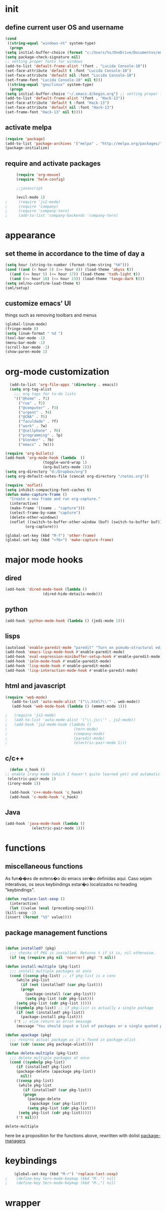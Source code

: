 * init
** define current user OS and username
   
#+BEGIN_SRC emacs-lisp 
    (cond
     ((string-equal "windows-nt" system-type)
      (progn
	(setq initial-buffer-choice (format "c:/Users/%s/OneDrive/Documentos/emacs/begin.org" user-login-name))
	(setq package-check-signature nil)
	;; setting proper fonts for windows
	(add-to-list 'default-frame-alist '(font . "Lucida Console-10"))  
	(set-face-attribute 'default t :font "Lucida Console-10")  
	(set-face-attribute 'default nil :font "Lucida Console-10")  
	(set-frame-font "Lucida Console-10" nil t))) 
     ((string-equal "gnu/linux" system-type)
      (progn
	(setq initial-buffer-choice "~/.emacs.d/begin.org") ;; setting proper fonts for linux 
	(add-to-list 'default-frame-alist '(font . "Hack-13"))  
	(set-face-attribute 'default t :font "Hack-13")  
	(set-face-attribute 'default nil :font "Hack-13")  
	(set-frame-font "Hack-13" nil t))))
#+END_SRC

#+RESULTS:

** activate melpa
   #+BEGIN_SRC emacs-lisp
   (require 'package)
   (add-to-list 'package-archives '("melpa" . "http://melpa.org/packages/") t)
   (package-initialize)
  
   #+END_SRC

   #+RESULTS:

** require and activate packages
   #+BEGIN_SRC emacs-lisp 
     (require 'org-mouse)
     (require 'helm-config)

     ;;javascript 

     (evil-mode 1)
;     (require 'js2-mode)
;     (require 'company)
;     (require 'company-tern)
;     (add-to-list 'company-backends 'company-tern)

   #+END_SRC

* appearance  
** set theme in accordance to the time of day a
   #+BEGIN_SRC emacs-lisp
     (setq hour (string-to-number (format-time-string "%H")))
     (cond ((and (< hour 5) (>= hour 0)) (load-theme 'abyss t))
	   ((and (>= hour 5) (<= hour 17)) (load-theme 'tsdh-light t))
	   ((and (>= hour 18) (<= hour 23)) (load-theme 'tango-dark t)))
     (setq sml/no-confirm-load-theme t)
     (sml/setup)
   #+END_SRC

   #+RESULTS:

** customize emacs' UI 
   things such as removing toolbars and menus
   #+BEGIN_SRC emacs-lisp 
     (global-linum-mode)
     (fringe-mode 0)
     (setq linum-format " %d ")
     (tool-bar-mode -1)
     (menu-bar-mode -1)
     (scroll-bar-mode -1)
     (show-paren-mode 1)
    #+END_SRC

* org-mode customization 
#+BEGIN_SRC emacs-lisp 
    (add-to-list 'org-file-apps '(directory . emacs))
    (setq org-tag-alist
	  ;;; org tags for to-do lists
	  '(("@home" . ?1)
	    ("rua" . ?2)
	    ("@computer" . ?3)
	    ("urgent" . ?4)
	    ("@CNA" . ?5)
	    ("faculdade" . ?f)
	    ("work" . ?w)
	    ("@cellphone" . ?6)
	    ("programming" . ?p)
	    ("blender" . ?b)
	    ("emacs" . ?e)))

  (require 'org-bullets)
  (add-hook 'org-mode-hook (lambda  ()
			       (toggle-word-wrap 1)
			       (org-bullets-mode 1)))
  (setq org-directory "d:/Dropbox/org")
  (setq org-default-notes-file (concat org-directory "/notes.org"))

  (require 'noflet)
  (setq inhibit-compacting-font-caches t)
  (defun make-capture-frame ()
    "Create a new frame and run org-capture."
    (interactive)
    (make-frame '((name . "capture")))
    (select-frame-by-name "capture")
    (delete-other-windows)
    (noflet ((switch-to-buffer-other-window (buf) (switch-to-buffer buf)))
	       (org-capture)))

  (global-set-key (kbd "M-f") 'other-frame)
  (global-set-key (kbd "<f6>") 'make-capture-frame)
#+END_SRC

#+RESULTS:
: make-capture-frame

* major mode hooks
** dired 
#+BEGIN_SRC emacs-lisp
  (add-hook 'dired-mode-hook (lambda ()
			       (dired-hide-details-mode)))

#+END_SRC
** python
   #+BEGIN_SRC emacs-lisp 
   (add-hook 'python-mode-hook (lambda () (jedi-mode 1)))
   #+END_SRC

** lisps 
#+BEGIN_SRC emacs-lisp
  (autoload 'enable-paredit-mode "paredit" "Turn on pseudo-structural editing of Lisp code." t)
  (add-hook 'emacs-lisp-mode-hook #'enable-paredit-mode)
  (add-hook 'eval-expression-minibuffer-setup-hook #'enable-paredit-mode)
  (add-hook 'ielm-mode-hook #'enable-paredit-mode)
  (add-hook 'lisp-mode-hook #'enable-paredit-mode)
  (add-hook 'lisp-interaction-mode-hook #'enable-paredit-mode)

     #+END_SRC
** html and javascript
   #+BEGIN_SRC emacs-lisp
     (require 'web-mode)
        (add-to-list 'auto-mode-alist '("\\.html?\\'" . web-mode))
        (add-hook 'web-mode-hook (lambda () (emmet-mode 1)))

     ;   (require 'js2-mode)
     ;   (add-to-list 'auto-mode-alist '("\\.js\\'" . js2-mode))
     ;   (add-hook 'js2-mode-hook (lambda ()
     ;                              (tern-mode)
     ;                              (company-mode)
     ;                              (paredit-mode)
     ;                              (electric-pair-mode 1)))
   #+END_SRC
** c/c++ 
   #+BEGIN_SRC emacs-lisp
      (defun c_hook ()
	;; enable irony mode (which I haven't quite learned yet) and automatic curly brackets setting
	 (electric-pair-mode 1)
	 (irony-mode 1))

      (add-hook 'c++-mode-hook 'c_hook) 
      (add-hook 'c-mode-hook 'c_hook)
   #+END_SRC
** Java
   #+BEGIN_SRC emacs-lisp 
     (add-hook 'java-mode-hook (lambda ()
				 (electric-pair-mode 1)))
   #+END_SRC
* functions
** miscellaneous functions
   As fun��es de extens�o do emacs ser�o definidas aqui. Caso sejam interativas, os seus keybindings estar�o localizados no heading "keybindings".
   #+BEGIN_SRC emacs-lisp 
     (defun replace-last-sexp ()
       (interactive)
       (let ((value (eval (preceding-sexp))))
	 (kill-sexp -1)
	 (insert (format "%S" value))))

   #+END_SRC

** package management functions
 #+BEGIN_SRC emacs-lisp

   (defun installed? (pkg)
     ;;; checks if PKG is installed. Returns t if it is, nil otherwise.
     (if (eq (require pkg nil 'noerror) pkg) 't nil))

   (defun install-multiple (pkg-list)
     ;;; install multiple packages at once
     (cond ((consp pkg-list) ;; if pkg-list is a cons  
	    (while pkg-list
	      (if (not (installed? (car pkg-list)))
		  (progn
		    (package-install (car pkg-list))
		    (setq pkg-list (cdr pkg-list)))
		(setq pkg-list (cdr pkg-list )))))
	   ((symbolp pkg-list) ;; if pkg-list is actually a single package
	    (if (not (installed? pkg-list))
	      (package-install pkg-list)))
	   ('t ;; else return an error message
	    (message "You should input a list of packages or a single quoted package"))))

   (defun apackage (pkg)
     ;;; returns actual package as it's found in package-alist 
     (car (cdr (assoc pkg package-alist))))

   (defun delete-multiple (pkg-list)
     ;;; delete multiple packages at once
     (cond ((symbolp pkg-list)
	    (if (installed? pkg-list)
		(package-delete (apackage pkg-list))
	      nil))
	    ((consp pkg-list)
	     (while pkg-list
	       (if (installed? (car pkg-list))
		   (progn
		     (package-delete
		      (apackage (car pkg-list)))
		     (setq pkg-list (cdr pkg-list)))
		 (setq pkg-list (cdr pkg-list)))))
	    ('t nil)))

 #+END_SRC

 #+RESULTS:
 : delete-multiple

here be a proposition for the functions above, rewritten with dolist [[file:c:/Users/User/Desktop/emacs/prop/funcdolist.el][package-managers]]  
* keybindings

  #+BEGIN_SRC emacs-lisp 
    (global-set-key (kbd "M-r") 'replace-last-sexp)
;    (define-key tern-mode-keymap (kbd "M-.") nil)
;    (define-key tern-mode-keymap (kbd "M-,") nil)
  #+END_SRC

* wrapper
#+BEGIN_SRC emacs-lisp 
(defun display-startup-echo-area-message ()
  (message (format "hi, %s! Everything is working as expected. Good to see you." user-login-name)))
#+END_SRC
